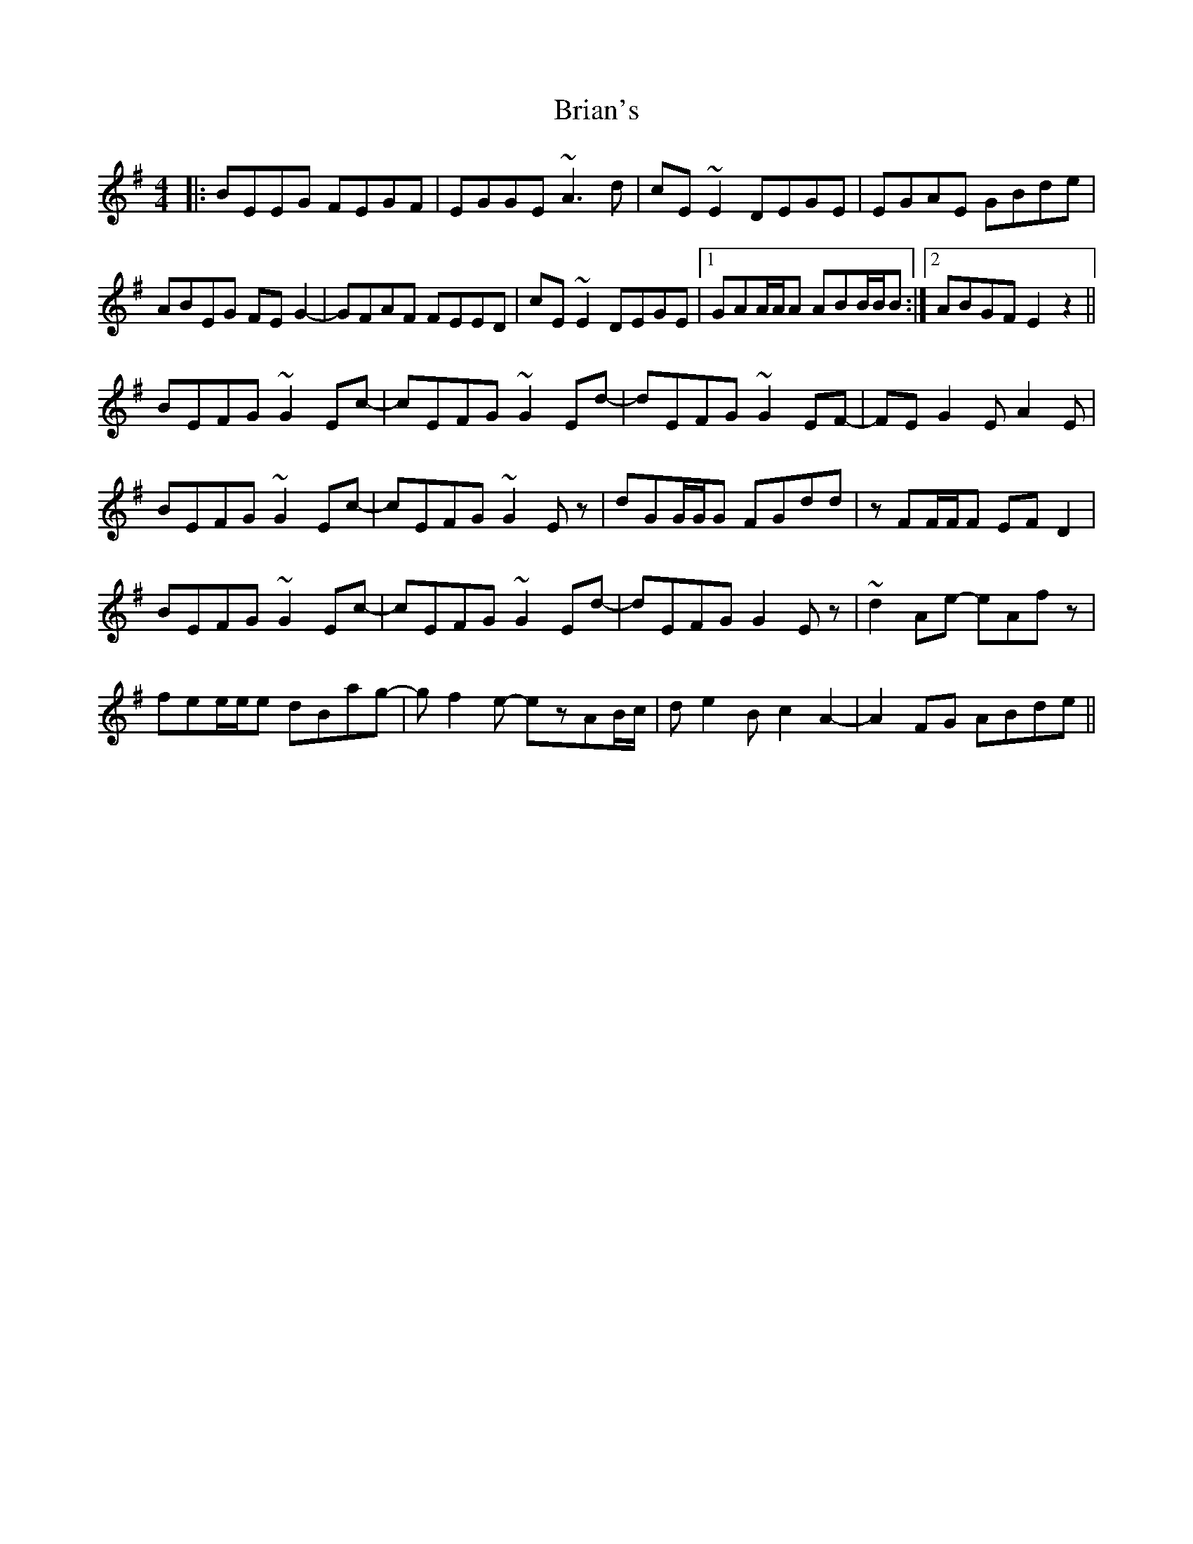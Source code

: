 X: 5052
T: Brian's
R: reel
M: 4/4
K: Eminor
|:BEEG FEGF|EGGE ~A3d|cE~E2 DEGE|EGAE GBde|
ABEG FEG2-|GFAF FEED|cE~E2 DEGE|1 GAA/A/A ABB/B/B:|2 ABGF E2z2||
BEFG ~G2Ec-|cEFG ~G2Ed-|dEFG ~G2EF-|FEG2 EA2E|
BEFG ~G2Ec-|cEFG ~G2Ez|dGG/G/G FGdd|zFF/F/F EFD2|
BEFG ~G2Ec-|cEFG ~G2Ed-|dEFG G2Ez|~d2Ae- eAfz|
fee/e/e dBag-|gf2e- ezAB/c/|de2B c2A2-|A2FG ABde||

